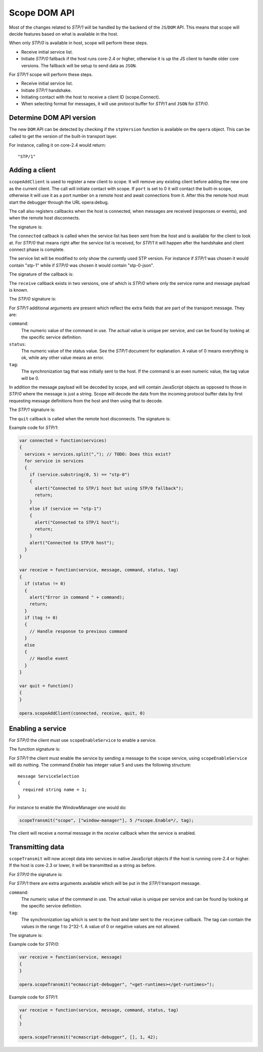 Scope DOM API
=============

Most of the changes related to `STP/1` will be handled by the backend of
the ``JS``/``DOM`` API. This means that scope will decide features based on what is
available in the host.

When only `STP/0` is available in host, scope will perform these steps.

- Receive initial service list.
- Initiate `STP/0` fallback if the host runs core-2.4 or higher,
  otherwise it is up the JS client to handle older core versions.
  The fallback will be setup to send data as ``JSON``.

For `STP/1` scope will perform these steps.

- Receive initial service list.
- Initiate `STP/1` handshake.
- Initiating contact with the host to receive a client ID (scope.Connect).
- When selecting format for messages, it will use protocol buffer for `STP/1`
  and ``JSON`` for `STP/0`.

Determine DOM API version
-------------------------
  
The new ``DOM`` API can be detected by checking if the ``stpVersion`` function
is available on the ``opera`` object. This can be called to get
the version of the built-in transport layer.

For instance, calling it on core-2.4 would return::

  "STP/1"

Adding a client
---------------

``scopeAddClient`` is used to register a new client to scope. It will remove any
existing client before adding the new one as the current client.
The call will initiate contact with scope. If ``port`` is set to 0 it will contact
the built-in scope, otherwise it will use it as a port number on a remote host
and await connections from it. After this the remote host must start the
debugger through the URL opera:debug.

The call also registers callbacks when the host is connected, when messages
are received (responses or events), and when the remote host disconnects.

The signature is:

.. function:: scopeAddClient(connected: callback, receive: callback, quit: callback, port: number)

The ``connected`` callback is called when the service list has been sent from the
host and is available for the client to look at. For `STP/0` that means right
after the service list is received, for `STP/1` it will happen after the
handshake and client connect phase is complete.

The service list will be modified to only show the currently used STP version.
For instance if `STP/1` was chosen it would contain "stp-1" while if `STP/0`
was chosen it would contain "stp-0-json".

The signature of the callback is:

.. function:: connected(services: string)
  
The ``receive`` callback exists in two versions, one of which is `STP/0` where only
the service name and message payload is known.

The `STP/0` signature is:

.. function:: receive(service: string, message: string)

For `STP/1` additional arguments are present which reflect the extra fields that
are part of the transport message.
They are:

``command``:
  The numeric value of the command in use. The actual value is unique per
  service, and can be found by looking at the specific service definition.

``status``:
  The numeric value of the status value. See the `STP/1` document for explanation. A
  value of 0 means everything is ok, while any other value means an error.

``tag``:
  The synchronization tag that was initially sent to the host. If the command
  is an even numeric value, the tag value will be 0.

In addition the message payload will be decoded by scope, and will contain JavaScript
objects as opposed to those in `STP/0` where the message is just a string.
Scope will decode the data from the incoming protocol buffer data by 
first requesting message definitions from the host and then using that to decode.

The `STP/1` signature is:

.. function:: receive(service: string, message: datastructure|string, command: integer, status: integer, tag: integer)

The ``quit`` callback is called when the remote host disconnects.
The signature is:

.. function:: quit()

Example code for `STP/1`:

.. code-block:: javascript

  var connected = function(services)
  {
    services = services.split(","); // TODO: Does this exist?
    for service in services
    {
      if (service.substring(0, 5) == "stp-0")
      {
        alert("Connected to STP/1 host but using STP/0 fallback");
        return;
      }
      else if (service == "stp-1")
      {
        alert("Connected to STP/1 host");
        return;
      }
      alert("Connected to STP/0 host");
    }
  }

  var receive = function(service, message, command, status, tag)
  {
    if (status != 0)
    {
      alert("Error in command " + command);
      return;
    }
    if (tag != 0)
    {
      // Handle response to previous command
    }
    else
    {
      // Handle event
    }
  }

  var quit = function()
  {
  }

  opera.scopeAddClient(connected, receive, quit, 0)

Enabling a service
------------------

For `STP/0` the client must use ``scopeEnableService`` to enable a service.

The function signature is:

.. function:: scopeEnableService(service: string)

For `STP/1` the client must enable the service by sending a message to the
``scope`` service, using ``scopeEnableService`` will do nothing.
The command `Enable` has integer value 5 and uses the following structure::

  message ServiceSelection
  {
    required string name = 1;
  }

For instance to enable the WindowManager one would do:

.. code-block:: javascript

  scopeTransmit("scope", ["window-manager"], 5 /*scope.Enable*/, tag);

The client will receive a normal message in the `receive` callback when the
service is enabled.

Transmitting data
-----------------

``scopeTransmit`` will now accept data into services in native JavaScript objects
if the host is running core-2.4 or higher. If the host is core-2.3 or lower,
it will be transmitted as a string as before.

For `STP/0` the signature is:

.. function:: scopeTransmit(service: string, message: string)

For `STP/1` there are extra arguments available which will be put in the
`STP/1` transport message.

``command``:
  The numeric value of the command in use. The actual value is unique per
  service and can be found by looking at the specific service definition.

``tag``:
  The synchronization tag which is sent to the host and later sent to the
  ``receieve`` callback. The tag can contain the values in the range
  1 to 2^32-1. A value of 0 or negative values are not allowed.

The signature is:

.. function:: scopeTransmit(service: string, message: datastructure|string, command: integer, tag: integer)
  
Example code for `STP/0`:

.. code-block:: javascript

  var receive = function(service, message)
  {
  }

  opera.scopeTransmit("ecmascript-debugger", "<get-runtimes></get-runtimes>");

Example code for `STP/1`:

.. code-block:: javascript

  var receive = function(service, message, command, status, tag)
  {
  }

  opera.scopeTransmit("ecmascript-debugger", [], 1, 42);




